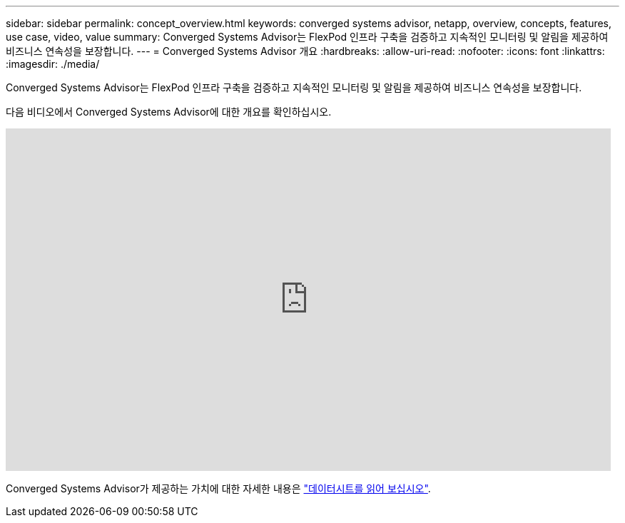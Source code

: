 ---
sidebar: sidebar 
permalink: concept_overview.html 
keywords: converged systems advisor, netapp, overview, concepts, features, use case, video, value 
summary: Converged Systems Advisor는 FlexPod 인프라 구축을 검증하고 지속적인 모니터링 및 알림을 제공하여 비즈니스 연속성을 보장합니다. 
---
= Converged Systems Advisor 개요
:hardbreaks:
:allow-uri-read: 
:nofooter: 
:icons: font
:linkattrs: 
:imagesdir: ./media/


[role="lead"]
Converged Systems Advisor는 FlexPod 인프라 구축을 검증하고 지속적인 모니터링 및 알림을 제공하여 비즈니스 연속성을 보장합니다.

다음 비디오에서 Converged Systems Advisor에 대한 개요를 확인하십시오.

video::CZHu0Xp33BY[youtube,width=848,height=480]
Converged Systems Advisor가 제공하는 가치에 대한 자세한 내용은 https://www.netapp.com/us/media/ds-3896.pdf["데이터시트를 읽어 보십시오"^].
